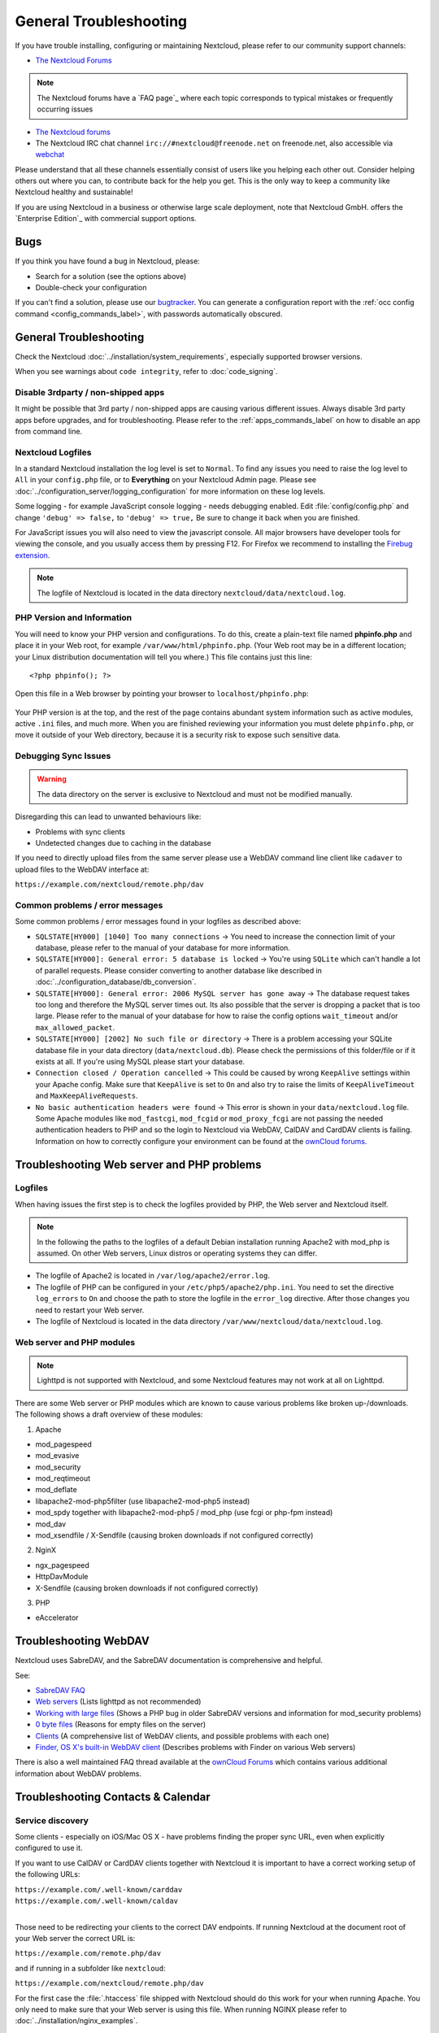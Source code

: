 =======================
General Troubleshooting
=======================

If you have trouble installing, configuring or maintaining Nextcloud, please
refer to our community support channels:

* `The Nextcloud Forums`_

.. note:: The Nextcloud forums have a `FAQ page`_ where each topic corresponds
   to typical mistakes or frequently occurring issues

* `The Nextcloud forums`_
*  The Nextcloud IRC chat channel ``irc://#nextcloud@freenode.net`` on
   freenode.net, also accessible via `webchat`_

Please understand that all these channels essentially consist of users like you
helping each other out. Consider helping others out where you can, to contribute
back for the help you get. This is the only way to keep a community like
Nextcloud healthy and sustainable!

If you are using Nextcloud in a business or otherwise large scale deployment,
note that Nextcloud GmbH. offers the `Enterprise Edition`_ with commercial
support options.

Bugs
----

If you think you have found a bug in Nextcloud, please:

* Search for a solution (see the options above)
* Double-check your configuration

If you can't find a solution, please use our `bugtracker`_. You can generate a
configuration report with the :ref:`occ config command
<config_commands_label>`, with passwords automatically obscured.

.. _the Nextcloud Forums: https://help.nextcloud.com
.. _webchat: http://webchat.freenode.net/?channels=nextcloud
.. _bugtracker:
   https://docs.nextcloud.org/server/9/developer_manual/bugtracker/index.html
.. TODO ON RELEASE: Update version number above on release

General Troubleshooting
-----------------------

Check the Nextcloud :doc:`../installation/system_requirements`, especially
supported browser versions.

When you see warnings about ``code integrity``, refer to :doc:`code_signing`.

Disable 3rdparty / non-shipped apps
^^^^^^^^^^^^^^^^^^^^^^^^^^^^^^^^^^^

It might be possible that 3rd party / non-shipped apps are causing various
different issues. Always disable 3rd party apps before upgrades, and for
troubleshooting. Please refer to the :ref:`apps_commands_label` on how
to disable an app from command line.

Nextcloud Logfiles
^^^^^^^^^^^^^^^^^^

In a standard Nextcloud installation the log level is set to ``Normal``. To find
any issues you need to raise the log level to ``All`` in your ``config.php``
file, or to **Everything** on your Nextcloud Admin page. Please see
:doc:`../configuration_server/logging_configuration` for more information on
these log levels.

Some logging - for example JavaScript console logging - needs debugging
enabled. Edit :file:`config/config.php` and change ``'debug' => false,`` to
``'debug' => true,`` Be sure to change it back when you are finished.

For JavaScript issues you will also need to view the javascript console. All
major browsers have developer tools for viewing the console, and you
usually access them by pressing F12. For Firefox we recommend to installing
the `Firebug extension <https://getfirebug.com/>`_.

.. note:: The logfile of Nextcloud is located in the data directory
   ``nextcloud/data/nextcloud.log``.

.. _label-phpinfo:

PHP Version and Information
^^^^^^^^^^^^^^^^^^^^^^^^^^^

You will need to know your PHP version and configurations. To do this, create a
plain-text file named **phpinfo.php** and place it in your Web root, for
example ``/var/www/html/phpinfo.php``. (Your Web root may be in a different
location; your Linux distribution documentation will tell you where.) This file
contains just this line::

 <?php phpinfo(); ?>

Open this file in a Web browser by pointing your browser to
``localhost/phpinfo.php``:

.. figure:: ../images/phpinfo.png

Your PHP version is at the top, and the rest of the page contains abundant
system information such as active modules, active ``.ini`` files, and much more.
When you are finished reviewing your information you must delete
``phpinfo.php``, or move it outside of your Web directory, because it is a
security risk to expose such sensitive data.

Debugging Sync Issues
^^^^^^^^^^^^^^^^^^^^^

.. warning:: The data directory on the server is exclusive to Nextcloud and must
   not be modified manually.

Disregarding this can lead to unwanted behaviours like:

* Problems with sync clients
* Undetected changes due to caching in the database

If you need to directly upload files from the same server please use a WebDAV
command line client like ``cadaver`` to upload files to the WebDAV interface at:

``https://example.com/nextcloud/remote.php/dav``

Common problems / error messages
^^^^^^^^^^^^^^^^^^^^^^^^^^^^^^^^

Some common problems / error messages found in your logfiles as described above:

* ``SQLSTATE[HY000] [1040] Too many connections`` -> You need to increase the
  connection limit of your database, please refer to the manual of your database
  for more information.
* ``SQLSTATE[HY000]: General error: 5 database is locked`` -> You're using
  ``SQLite``
  which can't handle a lot of parallel requests. Please consider converting to
  another database like described in
  :doc:`../configuration_database/db_conversion`.
* ``SQLSTATE[HY000]: General error: 2006 MySQL server has gone away`` -> The
  database request takes too long and therefore the MySQL server times out. Its
  also possible that the server is dropping a packet that is too large. Please
  refer to the manual of your database for how to raise the config options
  ``wait_timeout`` and/or ``max_allowed_packet``.
* ``SQLSTATE[HY000] [2002] No such file or directory`` -> There is a problem
  accessing your SQLite database file in your data directory
  (``data/nextcloud.db``). Please check the permissions of this folder/file or
  if it exists at all. If you're using MySQL please start your database.
* ``Connection closed / Operation cancelled`` -> This could be caused by wrong
  ``KeepAlive`` settings within your Apache config. Make sure that
  ``KeepAlive`` is set to ``On`` and  also try to raise the limits of
  ``KeepAliveTimeout`` and  ``MaxKeepAliveRequests``.
* ``No basic authentication headers were found`` -> This error is shown in your
  ``data/nextcloud.log`` file. Some Apache modules like ``mod_fastcgi``, ``mod_fcgid``
  or ``mod_proxy_fcgi`` are not passing the needed authentication headers to
  PHP and so the login to Nextcloud via WebDAV, CalDAV and CardDAV clients is
  failing. Information on how to correctly configure your environment can be
  found at the `ownCloud forums <https://forum.owncloud.org/viewtopic.php?f=17&t=30646>`_.

Troubleshooting Web server and PHP problems
-------------------------------------------

Logfiles
^^^^^^^^

When having issues the first step is to check the logfiles provided by PHP, the
Web server and Nextcloud itself.

.. note:: In the following the paths to the logfiles of a default Debian
   installation running Apache2 with mod_php is assumed. On other Web servers,
   Linux distros or operating systems they can differ.

* The logfile of Apache2 is located in ``/var/log/apache2/error.log``.
* The logfile of PHP can be configured in your ``/etc/php5/apache2/php.ini``.
  You need to set the directive ``log_errors`` to ``On`` and choose the path
  to store the logfile in the ``error_log`` directive. After those changes you
  need to restart your Web server.
* The logfile of Nextcloud is located in the data directory
  ``/var/www/nextcloud/data/nextcloud.log``.

Web server and PHP modules
^^^^^^^^^^^^^^^^^^^^^^^^^^

.. note:: Lighttpd is not supported with Nextcloud, and some Nextcloud features
   may not work at all on Lighttpd.

There are some Web server or PHP modules which are known to cause various
problems like broken up-/downloads. The following shows a draft overview of
these modules:

1. Apache

* mod_pagespeed
* mod_evasive
* mod_security
* mod_reqtimeout
* mod_deflate
* libapache2-mod-php5filter (use libapache2-mod-php5 instead)
* mod_spdy together with libapache2-mod-php5 / mod_php (use fcgi or php-fpm
  instead)
* mod_dav
* mod_xsendfile / X-Sendfile (causing broken downloads if not configured
  correctly)

2. NginX

* ngx_pagespeed
* HttpDavModule
* X-Sendfile (causing broken downloads if not configured correctly)

3. PHP

* eAccelerator

.. _trouble-webdav-label:

Troubleshooting WebDAV
----------------------

Nextcloud uses SabreDAV, and the SabreDAV documentation is comprehensive and
helpful.

.. note: Lighttpd is not supported on Nextcloud, and Lighttpd WebDAV does not
   work with Nextcloud.

See:

* `SabreDAV FAQ <http://sabre.io/dav/faq/>`_
* `Web servers <http://sabre.io/dav/webservers>`_ (Lists lighttpd as not
  recommended)
* `Working with large files <http://sabre.io/dav/large-files/>`_ (Shows a PHP
  bug in older SabreDAV versions and information for mod_security problems)
* `0 byte files <http://sabre.io/dav/0bytes>`_ (Reasons for empty files on the
  server)
* `Clients <http://sabre.io/dav/clients/>`_ (A comprehensive list of WebDAV
  clients, and possible problems with each one)
* `Finder, OS X's built-in WebDAV client
  <http://sabre.io/dav/clients/finder/>`_
  (Describes problems with Finder on various Web servers)

There is also a well maintained FAQ thread available at the `ownCloud Forums
<https://forum.owncloud.org/viewtopic.php?f=17&t=7536>`_
which contains various additional information about WebDAV problems.

Troubleshooting Contacts & Calendar
-----------------------------------

.. _service-discovery-label:

Service discovery
^^^^^^^^^^^^^^^^^

Some clients - especially on iOS/Mac OS X - have problems finding the proper
sync URL, even when explicitly configured to use it.

If you want to use CalDAV or CardDAV clients together with Nextcloud it is
important to have a correct working setup of the following URLs:

| ``https://example.com/.well-known/carddav``
| ``https://example.com/.well-known/caldav``
|

Those need to be redirecting your clients to the correct DAV endpoints. If
running Nextcloud at the document root of your Web server the correct URL is:

``https://example.com/remote.php/dav``

and if running in a subfolder like ``nextcloud``:

``https://example.com/nextcloud/remote.php/dav``

For the first case the :file:`.htaccess` file shipped with Nextcloud should do
this work for your when running Apache. You only need to make sure that your
Web server is using this file. When running NGINX please refer to
:doc:`../installation/nginx_examples`.


If your Nextcloud instance is installed in a subfolder called ``nextcloud`` and
you're running Apache create or edit the :file:`.htaccess` file within the
document root of your Web server and add the following lines::

    Redirect 301 /.well-known/carddav /nextcloud/remote.php/dav
    Redirect 301 /.well-known/caldav /nextcloud/remote.php/dav

Now change the URL in the client settings to just use:

``https://example.com``

instead of e.g.

``https://example.com/nextcloud/remote.php/dav/principals/username``.

There are also several techniques to remedy this, which are described extensively at
the `Sabre DAV website <http://sabre.io/dav/service-discovery/>`_.

Unable to update Contacts or Events
^^^^^^^^^^^^^^^^^^^^^^^^^^^^^^^^^^^

If you get an error like:

``PATCH https://example.com/remote.php/dav HTTP/1.0 501 Not Implemented``

it is likely caused by one of the following reasons:

Using Pound reverse-proxy/load balancer
  As of writing this Pound doesn't support the HTTP/1.1 verb.
  Pound is easily `patched
  <http://www.apsis.ch/pound/pound_list/archive/2013/2013-08/1377264673000>`_
  to support HTTP/1.1.

Misconfigured Web server
  Your Web server is misconfigured and blocks the needed DAV methods.
  Please refer to :ref:`trouble-webdav-label` above for troubleshooting steps.

Other issues
------------

Some services like *Cloudflare* can cause issues by minimizing JavaScript
and loading it only when needed. When having issues like a not working
login button or creating new users make sure to disable such services
first.
